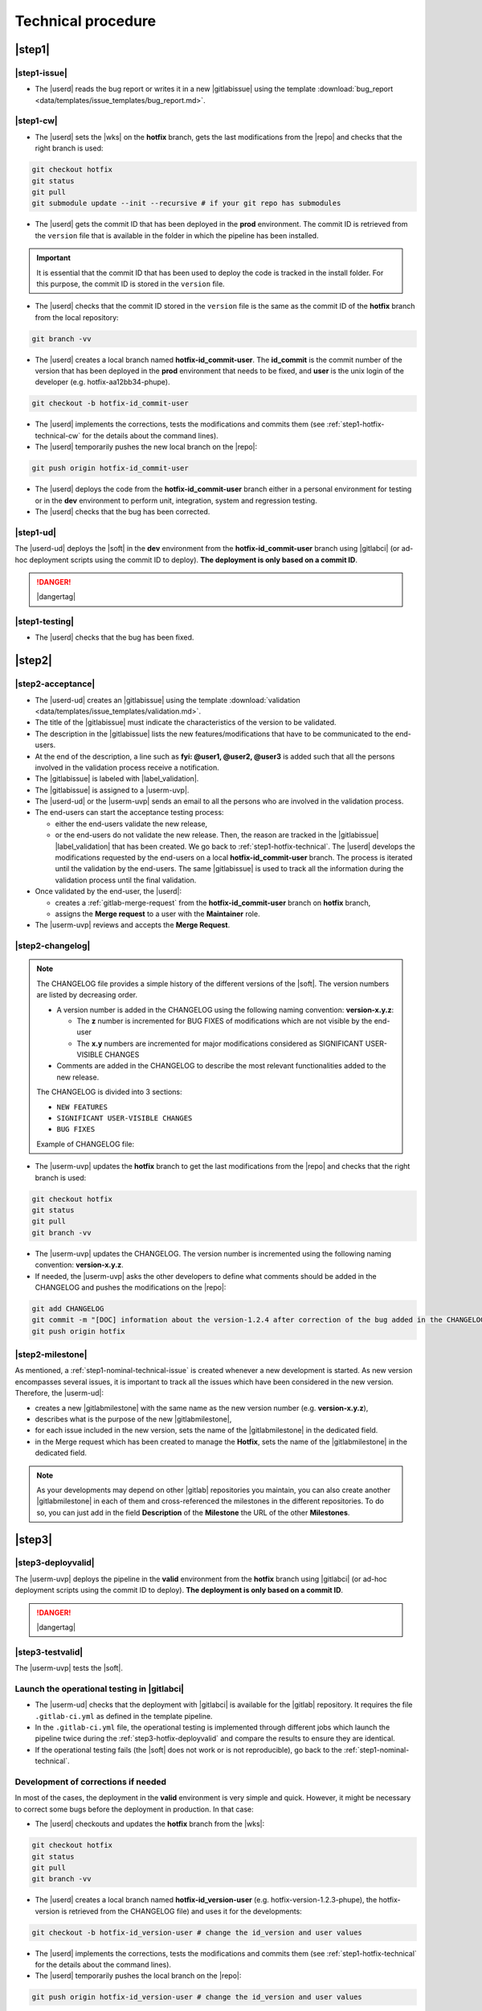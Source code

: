 ..   This file is part of biogitflow
   
     Copyright Institut Curie 2020-2024
     
     This file is part of the biogitflow documentation.
     
     You can use, modify and/ or redistribute the software under the terms of license (see the LICENSE file for more details).
     
     The software is distributed in the hope that it will be useful, but "AS IS" WITHOUT ANY WARRANTY OF ANY KIND. Users are therefore encouraged to test the software's suitability as regards their requirements in conditions enabling the security of their systems and/or data. 
     
     The fact that you are presently reading this means that you have had knowledge of the license and that you accept its terms.


.. _hotfix-technical:

Technical procedure
===================

.. _step1-hotfix-technical:

|step1|
-------

.. _step1-hotfix-technical-issue:

|step1-issue|
~~~~~~~~~~~~~

- The |userd| reads the bug report or writes it in a new |gitlabissue| using the template :download:`bug_report <data/templates/issue_templates/bug_report.md>`.

.. _step1-hotfix-technical-cw:

|step1-cw|
~~~~~~~~~~


- The |userd| sets the |wks| on the **hotfix** branch, gets the last modifications from the |repo| and checks that the right branch is used: 

.. code-block:: bash

   git checkout hotfix
   git status
   git pull
   git submodule update --init --recursive # if your git repo has submodules

- The |userd| gets the commit ID that has been deployed in the **prod** environment. The commit ID is retrieved from the ``version`` file that is available in the folder in which the pipeline has been installed.

.. important::

   It is essential that the commit ID that has been used to deploy the code is tracked in the install folder. For this purpose, the commit ID is stored in the ``version`` file.

- The |userd|  checks that the commit ID stored in the ``version`` file is the same as the commit ID of the **hotfix** branch from the local repository:

.. code-block:: bash

   git branch -vv

- The |userd| creates a local branch named **hotfix-id_commit-user**. The **id_commit** is the commit number of the version that has been deployed in the **prod** environment that needs to be fixed, and **user** is the unix login of the developer (e.g. hotfix-aa12bb34-phupe).

.. code-block:: bash

   git checkout -b hotfix-id_commit-user

- The |userd| implements the corrections, tests the modifications and commits them (see :ref:`step1-hotfix-technical-cw` for the details about the command lines).

-  The |userd| temporarily pushes the new local branch on the |repo|:

.. code-block:: bash

   git push origin hotfix-id_commit-user

- The |userd| deploys the code from the **hotfix-id_commit-user** branch either in a personal environment for testing or in the **dev** environment to perform unit, integration, system and regression testing.

- The |userd| checks that the bug has been corrected.

|step1-ud|
~~~~~~~~~~

The |userd-ud| deploys the |soft| in the **dev** environment from the **hotfix-id_commit-user** branch using |gitlabci| (or ad-hoc deployment scripts using the commit ID to deploy). **The deployment is only based on a commit ID**.


.. danger::

   |dangertag|


|step1-testing|
~~~~~~~~~~~~~~~

-  The |userd| checks that the bug has been fixed.

|step2|
-------

|step2-acceptance|
~~~~~~~~~~~~~~~~~~

- The |userd-ud| creates an |gitlabissue| using the template :download:`validation <data/templates/issue_templates/validation.md>`.

- The title of the |gitlabissue| must indicate the characteristics of the version to be validated.

- The description in the |gitlabissue| lists the new features/modifications that have to be communicated to the end-users.

- At the end of the description, a line such as **fyi: @user1, @user2, @user3** is added such that all the persons involved in the validation process receive a notification.

- The |gitlabissue| is labeled with |label_validation|.

- The |gitlabissue| is assigned to a |userm-uvp|.

- The |userd-ud| or the |userm-uvp| sends an email to all the persons who are involved in the validation process.

- The end-users can start the acceptance testing process:

  - either the end-users validate the new release,

  - or the end-users do not validate the new release. Then, the reason are tracked in the |gitlabissue| |label_validation| that has been created. We go back to :ref:`step1-hotfix-technical`. The |userd| develops the modifications requested by the end-users on a local **hotfix-id\_commit-user** branch. The process is iterated until the validation by the end-users. The same |gitlabissue| is used to track all the information during the validation process until the final validation.


- Once validated by the end-user, the |userd|:

  - creates a :ref:`gitlab-merge-request` from the **hotfix-id_commit-user** branch on **hotfix** branch,

  - assigns the **Merge request** to a user with the **Maintainer** role.

- The |userm-uvp| reviews and accepts the **Merge Request**.

|step2-changelog|
~~~~~~~~~~~~~~~~~

.. note::

   The CHANGELOG file provides a simple history of the different versions of the |soft|. The version numbers are listed by decreasing order.
   
   - A version number is added in the CHANGELOG using the following naming convention: **version-x.y.z**:

     - The **z** number is incremented for BUG FIXES of modifications which are not visible by the end-user

     - The **x.y** numbers are incremented for major modifications considered as SIGNIFICANT USER-VISIBLE CHANGES
   
   - Comments are added in the CHANGELOG to describe the most relevant functionalities added to the new release.

   The CHANGELOG is divided into 3 sections:
   
   -  ``NEW FEATURES``
   -  ``SIGNIFICANT USER-VISIBLE CHANGES``
   -  ``BUG FIXES``

   Example of CHANGELOG file:
   
   .. literalinclude:: data/CHANGELOG

- The |userm-uvp| updates the **hotfix** branch to get the last modifications from the |repo| and checks that the right branch is used:

.. code-block:: bash

   git checkout hotfix
   git status
   git pull
   git branch -vv


- The |userm-uvp| updates the CHANGELOG.  The version number is incremented using the following naming convention: **version-x.y.z**.

- If needed, the |userm-uvp|  asks the other developers to define what comments should be added in the CHANGELOG and pushes the modifications on the |repo|:

.. code-block:: bash

   git add CHANGELOG
   git commit -m "[DOC] information about the version-1.2.4 after correction of the bug added in the CHANGELOG"
   git push origin hotfix

.. _step2-hotfix-milestone:

|step2-milestone|
~~~~~~~~~~~~~~~~~

As mentioned, a :ref:`step1-nominal-technical-issue` is created whenever a new development is started. As new version encompasses several issues, it is important to track all the issues which have been considered in the new version. Therefore, the |userm-ud|:

- creates a new |gitlabmilestone| with the same name as the new version number (e.g. **version-x.y.z**),

- describes what is the purpose of the new |gitlabmilestone|,

- for each issue included in the new version, sets the name of the |gitlabmilestone| in the dedicated field.

- in the Merge request which has been created to manage the **Hotfix**, sets the name of the |gitlabmilestone| in the dedicated field.

.. note::

   As your developments may depend on other |gitlab| repositories you maintain, you can also create another |gitlabmilestone| in each of them and cross-referenced the milestones in the different repositories. To do so, you can just add in the field **Description** of the **Milestone** the URL of the other **Milestones**.

.. _step3-hotfix-technical:

|step3|
-------

.. _step3-hotfix-deployvalid:

|step3-deployvalid|
~~~~~~~~~~~~~~~~~~~

The |userm-uvp| deploys the pipeline in the **valid** environment from the **hotfix** branch using |gitlabci| (or ad-hoc deployment scripts using the commit ID to deploy). **The deployment is only based on a commit ID**.

.. danger::

   |dangertag|


|step3-testvalid|
~~~~~~~~~~~~~~~~~

The |userm-uvp| tests the |soft|.

Launch the operational testing in |gitlabci|
~~~~~~~~~~~~~~~~~~~~~~~~~~~~~~~~~~~~~~~~~~~~

- The |userm-ud| checks that the deployment with |gitlabci| is available for the |gitlab| repository. It requires the file ``.gitlab-ci.yml`` as defined in the template pipeline.

- In the ``.gitlab-ci.yml`` file, the operational testing is implemented through different jobs which launch the pipeline twice during the :ref:`step3-hotfix-deployvalid` and compare the results to ensure they are identical.

- If the operational testing fails (the |soft| does not work or is not reproducible), go back to the :ref:`step1-nominal-technical`.

.. _step3-hotfix-corrections:

Development of corrections if needed
~~~~~~~~~~~~~~~~~~~~~~~~~~~~~~~~~~~~

In most of the cases, the deployment in the **valid** environment is very simple and quick. However, it might be necessary to correct some bugs before the deployment in production. In that case:

- The |userd| checkouts and updates the **hotfix** branch from the |wks|:

.. code-block:: bash

   git checkout hotfix
   git status
   git pull
   git branch -vv

- The |userd| creates a local branch named **hotfix-id_version-user** (e.g. hotfix-version-1.2.3-phupe), the hotfix-version is retrieved from the CHANGELOG file) and uses it for the developments:

.. code-block:: bash

   git checkout -b hotfix-id_version-user # change the id_version and user values

- The |userd| implements the corrections, tests the modifications and commits them (see :ref:`step1-hotfix-technical` for the details about the command lines).

- The |userd| temporarily pushes the local branch on the |repo|:

.. code-block:: bash

   git push origin hotfix-id_version-user # change the id_version and user values

- The |userd| deploys the code from the **hotfix-id\_version-user** branch either in a personal environment for testing or in the **dev** environment to perform unit, integration, system and regression testing.

- Once the code validated, the |userd| creates a :ref:`gitlab-merge-request` from the **hotfix-id\_version-user** branch on the **hotfix** branch using the template :download:`merge_request_template.md <data/templates/merge_request_templates/merge_request_template.md>`. The **Merge request** is assigned to a user with the **Maintainer** role.

- The |userm-uvp| reviews and accepts the **Merge Request**.

- In the Merge request, sets the name of the |gitlabmilestone| in the dedicated field.

- The |userm-uvp| updates the **hotfix** branch from the |wks|:

.. code-block:: bash

   git checkout hotfix
   git status
   git pull
   git branch -vv

- The |userm-uvp| go back to :ref:`step3-hotfix-deployvalid`.

|step3-tag|
~~~~~~~~~~~

Once the new release has been validated and the installation in the **valid** environment is successful, the |userm-uvp| adds a **tag** (using the same version number that has been written in the CHANGELOG file) on the current HEAD:

.. code-block:: bash

   tag-version4prod.sh -t version-1.2.3
   git push --tags

.. note::

   The script :download:`tag-version4prod.sh <data/tag-version4prod.sh>` checks that the tag name is consitent with what was mentioned in the CHANGELOG and add the tag.

.. _step4-hotfix-technical:

|step4|
-------

|step4-updatelocal|
~~~~~~~~~~~~~~~~~~~

It is likely that the local repository is not up-to-date anymore especially if a **Merge Request** has been submitted on |gitlaburl|_. The |userm-uvp| updates the |wks|:

.. code-block:: bash

   git checkout hotfix
   git status
   git pull
   git branch -vv

- The |userm-uvp| creates an |gitlabissue| using the template :download:`deploy_in_prod_hotfix <data/templates/issue_templates/deploy_in_prod_hotfix.md>`

  - The |gitlabissue| is labeled with |label_mep|.

  - The |gitlabissue| is linked to the  name of the |gitlabmilestone| using the dedicated field.

  - The |gitlabissue| number that has been used for the validation along with the |gitlabissue| number that describes the bug is added to the current |gitlabissue|.

  - The |userm-uvp| tracks all the steps that are performed for the deployment in the production environment (including link or name of datasets that are used).

  - The |userm-uvp| fills the |gitlabissue| at each step.

.. _step4-hotfix-deployprod:

|step4-deployprod|
~~~~~~~~~~~~~~~~~~

The |userm-uvp| deploys the |soft| in the **prod** environment from the **hotfix** branch using |gitlabci| (or ad-hoc deployment scripts using the commit ID to deploy).

.. danger::

   |dangertag|

|step4-newrelease|
~~~~~~~~~~~~~~~~~~

The |userm-uvp| closes the milestone (see :ref:`step2-hotfix-milestone`) and issues related to the new version. Then, the |userm-uvp| creates a **New release** in |gitlab|:

- Select the **Tag name** corresponding to the new release

- Fill in the **Release title** with the **version number** followed by free comments containing the keywork **hotfix**

- Select the **Milestone** corresponding to the new release

.. figure:: images/hotfix-gitlab-new-release.png

Schedule the operational testing in |gitlabci|
~~~~~~~~~~~~~~~~~~~~~~~~~~~~~~~~~~~~~~~~~~~~~~

- The |userm-ud| checks that the deployment with |gitlabci| is available for the |gitlab| repository. It requires the file ``.gitlab-ci.yml`` as defined in the template pipeline.

- In the ``.gitlab-ci.yml`` file, the operational testing is implemented through different jobs which launch the pipeline twice during the :ref:`step4-hotfix-deployprod` and compare the results to ensure they are identical.

- The |userm-ud| connects to |gitlab| to :ref:`gitlab-ci-optest-page` if it is not yet scheduled.

Bring the content of  the hotfix branch into the main branch
~~~~~~~~~~~~~~~~~~~~~~~~~~~~~~~~~~~~~~~~~~~~~~~~~~~~~~~~~~~~~~

- At this stage, there is a stable code on the **hotfix** branch that has been tested, validated and successfully installed in the **prod** environment.

- The |userm-uvp| checkouts and updates the **main** branch:

.. code-block:: bash

   git checkout main
   git status # everything must be cleaned
   git pull
   git branch -vv

- The |userm-uvp| brings the content of the **hotfix** into the **main** using the option  ``--no-ff`` to avoid the fast-forward mode. This option will produce a new commit ID with a specific message to describe and track the merge:

.. code-block:: bash

   git merge --no-ff hotfix`` # can be a bit verbose
   git status # must be cleaned
   git branch -vv

- The ``git status`` must absolutely says something like this (otherwise, ask for help before moving forward):

::

  # On branch main
  # Your **branch is ahead of 'origin/main' by** 113 commits.
  # (use "git push" to publish your local commits)
  #
  # nothing to commit, working directory clean
  *# On branch main*


- The |userm-uvp| pushes the modifications on the |repo|:

.. code-block:: bash

   git push origin main

Bring the content of the hotfix branch into the devel branch
~~~~~~~~~~~~~~~~~~~~~~~~~~~~~~~~~~~~~~~~~~~~~~~~~~~~~~~~~~~~

- At this stage, there is a stable code on the **hotfix** branch that has been tested, validated and successfully installed in the **prod** environment and merged on the **main** branch.

- The |userm-uvp| checkouts and updates the **devel** branch:

.. code-block:: bash

   git checkout devel
   git status # must be cleaned otherwise, commit or stash your modifications
   git pull
   git branch -vv

- The |userm-uvp| brings the content of the **hotfix** branch into the **devel** branch:

.. code-block:: bash

   git merge --no-ff hotfix # may be a bit verbose
   git status # may say something
   git branch -vv

- If the **devel** branch has been modified in the meantime, git will try to merge the modifications from the **hotfix** branch.

- If some files cannot be merged automatically, they will appear to have **conflicts** in the output of the ``git status``:

::

  # On branch devel
  # You have unmerged paths.
  # (fix conflicts and run "git commit")...
  # (use "git add ..." to mark resolution)
  # both modified:build.xml

- The conflicts have to be resolved manually. In that case, ask the help from the other developers.

- The files with resolved conflicts must be added to the staging area, committed, and the merge must be sent on the |repo|:

.. code-block:: bash

   git push origin devel

Bring the content of the hotfix branch into the release branch
~~~~~~~~~~~~~~~~~~~~~~~~~~~~~~~~~~~~~~~~~~~~~~~~~~~~~~~~~~~~~~

- At this stage, there is a stable code on the **hotfix** branch that has been tested, validated and successfully installed in the **prod** environment and merged with the **main** and the **devel** branches.

- The |userm-uvp| checkouts and update the **release** branch:

.. code-block:: bash

   git checkout release
   git status # must be cleaned otherwise, commit or stash your modifications
   git pull
   git branch -vv

- The |userm-uvp| brings the content of the **hotfix** branch into the **release** branch using the option ``--ff`` to use the fast-forward mode in order to have the exact same commit ID between the **release** branch and the **hotfix** branch. However this might not be always possible if the same pieces of code have been modified at the same time:

.. code-block:: bash

   git merge --ff hotfix # may be verbose
   git status # may say something
   git branch -vv

- If the **release** branch has been modified in the meantime, git will try to merge the modifications from the **hotfix** branch.

- If some files cannot be merged automatically, they will appear to have **conflicts** in the output of the ``git status``:

.. code-block:: bash 

  *# On branch release*
  *#You have unmerged paths.*
  *# (fix conflicts and run "git commit")...*
  *# (use "git add ..." to mark resolution)*
  *## both modified:build.xml*

- The conflicts have to be resolved manually. In that case, ask the help from the other developers.

- The files with resolved conflicts must be added to the staging area, committed, and the merge must be sent on the |repo|:

.. code-block:: bash

   git push origin release

- The |userm-uvp| closes the |gitlabissue| |label_validation| and |gitlabissue| |label_mep| that have been opened.

Back on the devel branch
~~~~~~~~~~~~~~~~~~~~~~~~

For security reason, the |userm-uvp| switches on the **devel** branch to avoid any risk of code modification on the **main** branch:

.. code-block:: bash

   git checkout devel
   git pull
   git branch -vv

